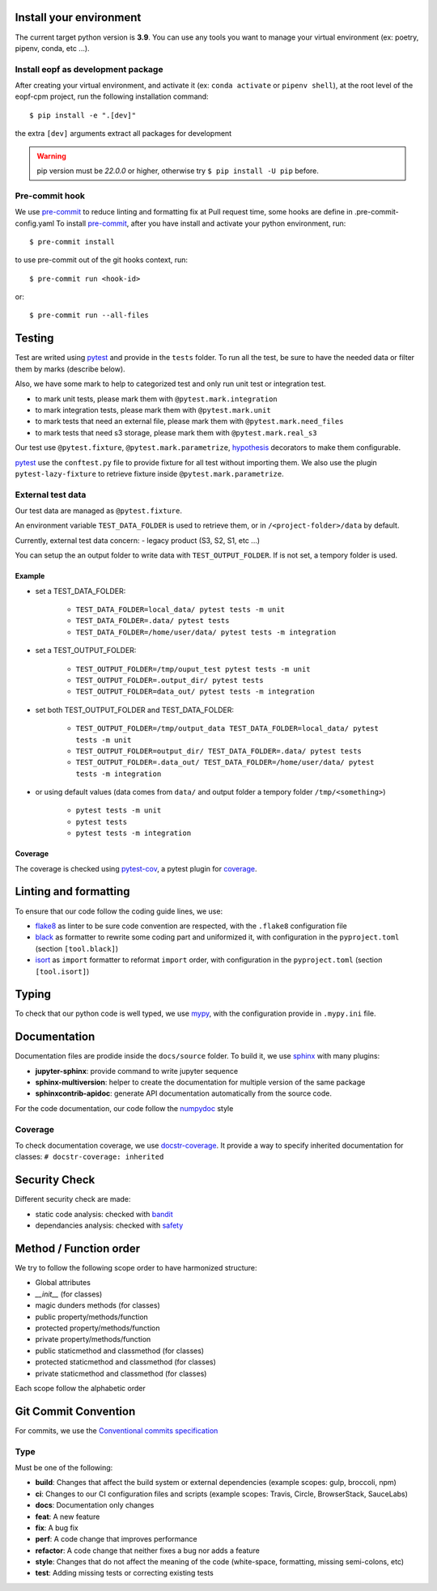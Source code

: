 Install your environment
========================

The current target python version is **3.9**.
You can use any tools you want to manage your virtual environment (ex: poetry, pipenv, conda, etc ...).

Install eopf as development package
-----------------------------------

After creating your virtual environment, and activate it (ex: ``conda activate`` or ``pipenv shell``),
at the root level of the eopf-cpm project, run the following installation command::

    $ pip install -e ".[dev]"

the extra ``[dev]`` arguments extract all packages for development

.. warning::
    pip version must be *22.0.0* or higher, otherwise try ``$ pip install -U pip`` before.

Pre-commit hook
---------------

We use `pre-commit`_ to reduce linting and formatting fix at Pull request time, some hooks are define in .pre-commit-config.yaml
To install `pre-commit`_, after you have install and activate your python environment, run::

    $ pre-commit install

to use pre-commit out of the git hooks context, run::

    $ pre-commit run <hook-id>

or::

    $ pre-commit run --all-files

Testing
=======

Test are writed using `pytest`_ and provide in the ``tests`` folder.
To run all the test, be sure to have the needed data or filter them by marks (describe below).

Also, we have some mark to help to categorized test and only run unit test or integration test.

- to mark unit tests, please mark them with ``@pytest.mark.integration``
- to mark integration tests, please mark them with ``@pytest.mark.unit``
- to mark tests that need an external file, please mark them with ``@pytest.mark.need_files``
- to mark tests that need s3 storage, please mark them with ``@pytest.mark.real_s3``

Our test use ``@pytest.fixture``, ``@pytest.mark.parametrize``, `hypothesis`_ decorators to make them configurable.

`pytest`_ use the ``conftest.py`` file to provide fixture for all test without importing them.
We also use the plugin ``pytest-lazy-fixture`` to retrieve fixture inside ``@pytest.mark.parametrize``.

External test data
------------------

Our test data are managed as ``@pytest.fixture``.

An environment variable ``TEST_DATA_FOLDER`` is used to retrieve them, or in ``/<project-folder>/data`` by default.

Currently, external test data concern:
- legacy product (S3, S2, S1, etc ...)

You can setup the an output folder to write data with ``TEST_OUTPUT_FOLDER``.
If is not set, a tempory folder is used.

Example
~~~~~~~

* set a TEST_DATA_FOLDER:

    - ``TEST_DATA_FOLDER=local_data/ pytest tests -m unit``
    - ``TEST_DATA_FOLDER=.data/ pytest tests``
    - ``TEST_DATA_FOLDER=/home/user/data/ pytest tests -m integration``

* set a TEST_OUTPUT_FOLDER:

    - ``TEST_OUTPUT_FOLDER=/tmp/ouput_test pytest tests -m unit``
    - ``TEST_OUTPUT_FOLDER=.output_dir/ pytest tests``
    - ``TEST_OUTPUT_FOLDER=data_out/ pytest tests -m integration``

* set both TEST_OUTPUT_FOLDER and TEST_DATA_FOLDER:

    - ``TEST_OUTPUT_FOLDER=/tmp/output_data TEST_DATA_FOLDER=local_data/ pytest tests -m unit``
    - ``TEST_OUTPUT_FOLDER=output_dir/ TEST_DATA_FOLDER=.data/ pytest tests``
    - ``TEST_OUTPUT_FOLDER=.data_out/ TEST_DATA_FOLDER=/home/user/data/ pytest tests -m integration``

* or using default values (data comes from ``data/`` and output folder a tempory folder ``/tmp/<something>``)

    - ``pytest tests -m unit``
    - ``pytest tests``
    - ``pytest tests -m integration``

Coverage
~~~~~~~~

The coverage is checked using `pytest-cov`_, a pytest plugin for `coverage`_.

Linting and formatting
======================

To ensure that our code follow the coding guide lines, we use:

* `flake8`_ as linter to be sure code convention are respected, with the ``.flake8`` configuration file
* `black`_ as formatter to rewrite some coding part and uniformized it, with configuration in the ``pyproject.toml`` (section ``[tool.black]``)
* `isort`_ as ``import`` formatter to reformat ``import`` order, with configuration in the ``pyproject.toml`` (section ``[tool.isort]``)

Typing
======

To check that our python code is well typed, we use `mypy`_, with the configuration provide in ``.mypy.ini`` file.

Documentation
=============

Documentation files are prodide inside the ``docs/source`` folder.
To build it, we use `sphinx`_ with many plugins:

* **jupyter-sphinx**: provide command to write jupyter sequence
* **sphinx-multiversion**: helper to create the documentation for multiple version of the same package
* **sphinxcontrib-apidoc**: generate API documentation automatically from the source code.

For the code documentation, our code follow the `numpydoc`_ style

Coverage
--------

To check documentation coverage, we use `docstr-coverage`_.
It provide a way to specify inherited documentation for classes: ``# docstr-coverage: inherited``


Security Check
==============

Different security check are made:

* static code analysis: checked with `bandit`_
* dependancies analysis: checked with `safety`_


Method / Function order
=======================

We try to follow the following scope order to have harmonized structure:

* Global attributes
* *__init__* (for classes)
* magic dunders methods (for classes)
* public property/methods/function
* protected property/methods/function
* private property/methods/function
* public staticmethod and classmethod (for classes)
* protected staticmethod and classmethod (for classes)
* private staticmethod and classmethod (for classes)

Each scope follow the alphabetic order

Git Commit Convention
=====================

For commits, we use the `Conventional commits specification`_

Type
----

Must be one of the following:

* **build**: Changes that affect the build system or external dependencies (example scopes: gulp, broccoli, npm)
* **ci**: Changes to our CI configuration files and scripts (example scopes: Travis, Circle, BrowserStack, SauceLabs)
* **docs**: Documentation only changes
* **feat**: A new feature
* **fix**: A bug fix
* **perf**: A code change that improves performance
* **refactor**: A code change that neither fixes a bug nor adds a feature
* **style**: Changes that do not affect the meaning of the code (white-space, formatting, missing semi-colons, etc)
* **test**: Adding missing tests or correcting existing tests


.. _pre-commit: https://pre-commit.com/
.. _pytest: https://docs.pytest.org/en/7.0.x/
.. _Conventional commits specification: https://www.conventionalcommits.org/en/v1.0.0/
.. _flake8: https://flake8.pycqa.org/en/latest/
.. _mypy: http://www.mypy-lang.org/
.. _bandit: https://bandit.readthedocs.io/en/latest/
.. _safety: https://github.com/pyupio/safety
.. _sphinx: https://www.sphinx-doc.org/en/master/
.. _numpydoc: https://numpydoc.readthedocs.io/en/latest/format.html
.. _coverage: https://coverage.readthedocs.io/en/latest/
.. _docstr-coverage: https://github.com/HunterMcGushion/docstr_coverage
.. _pytest-cov: https://github.com/pytest-dev/pytest-cov
.. _hypothesis: https://hypothesis.readthedocs.io/en/latest/
.. _black: https://pypi.org/project/black/
.. _isort: https://pypi.org/project/isort/
